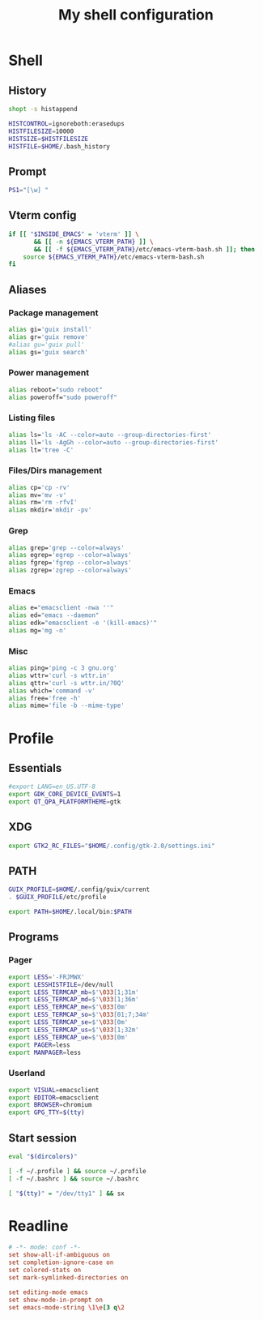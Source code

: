 #+title: My shell configuration

* Shell
:properties:
:header-args:sh: :tangle .bashrc
:end:

** History

#+begin_src sh
shopt -s histappend

HISTCONTROL=ignoreboth:erasedups
HISTFILESIZE=10000
HISTSIZE=$HISTFILESIZE
HISTFILE=$HOME/.bash_history
#+end_src

** Prompt

#+begin_src sh
PS1="[\w] "
#+end_src

** Vterm config

#+begin_src sh
if [[ "$INSIDE_EMACS" = 'vterm' ]] \
       && [[ -n ${EMACS_VTERM_PATH} ]] \
       && [[ -f ${EMACS_VTERM_PATH}/etc/emacs-vterm-bash.sh ]]; then
	source ${EMACS_VTERM_PATH}/etc/emacs-vterm-bash.sh
fi
#+end_src

** Aliases

*** Package management

#+begin_src sh
alias gi='guix install'
alias gr='guix remove'
#alias gu='guix pull'
alias gs='guix search'
#+end_src

*** Power management

#+begin_src sh
alias reboot="sudo reboot"
alias poweroff="sudo poweroff"
#+end_src

*** Listing files

#+begin_src sh
alias ls='ls -AC --color=auto --group-directories-first'
alias ll='ls -AgGh --color=auto --group-directories-first'
alias lt='tree -C'
#+end_src

*** Files/Dirs management

#+begin_src sh
alias cp='cp -rv'
alias mv='mv -v'
alias rm='rm -rfvI'
alias mkdir='mkdir -pv'
#+end_src

*** Grep

#+begin_src sh
alias grep='grep --color=always'
alias egrep='egrep --color=always'
alias fgrep='fgrep --color=always'
alias zgrep='zgrep --color=always'
#+end_src

*** Emacs

#+begin_src sh
alias e="emacsclient -nwa ''"
alias ed="emacs --daemon"
alias edk="emacsclient -e '(kill-emacs)'"
alias mg='mg -n'
#+end_src

*** Misc

#+begin_src sh
alias ping='ping -c 3 gnu.org'
alias wttr='curl -s wttr.in'
alias qttr='curl -s wttr.in/?0Q'
alias which='command -v'
alias free='free -h'
alias mime='file -b --mime-type'
#+end_src

* Profile
:properties:
:header-args:sh: :tangle .bash_profile
:end:

** Essentials

#+begin_src sh
#export LANG=en_US.UTF-8
export GDK_CORE_DEVICE_EVENTS=1
export QT_QPA_PLATFORMTHEME=gtk
#+end_src

** XDG

#+begin_src sh
export GTK2_RC_FILES="$HOME/.config/gtk-2.0/settings.ini"
#+end_src

** PATH

#+begin_src sh
GUIX_PROFILE=$HOME/.config/guix/current
. $GUIX_PROFILE/etc/profile

export PATH=$HOME/.local/bin:$PATH
#+end_src

** Programs

*** Pager

#+begin_src sh
export LESS='-FRJMWX'
export LESSHISTFILE=/dev/null
export LESS_TERMCAP_mb=$'\033[1;31m'
export LESS_TERMCAP_md=$'\033[1;36m'
export LESS_TERMCAP_me=$'\033[0m'
export LESS_TERMCAP_so=$'\033[01;7;34m'
export LESS_TERMCAP_se=$'\033[0m'
export LESS_TERMCAP_us=$'\033[1;32m'
export LESS_TERMCAP_ue=$'\033[0m'
export PAGER=less
export MANPAGER=less
#+end_src

*** Userland

#+begin_src sh
export VISUAL=emacsclient
export EDITOR=emacsclient
export BROWSER=chromium
export GPG_TTY=$(tty)
#+end_src

** Start session

#+begin_src sh
eval "$(dircolors)"

[ -f ~/.profile ] && source ~/.profile
[ -f ~/.bashrc ] && source ~/.bashrc

[ "$(tty)" = "/dev/tty1" ] && sx
#+end_src

* Readline

#+begin_src conf :tangle .inputrc
# -*- mode: conf -*-
set show-all-if-ambiguous on
set completion-ignore-case on
set colored-stats on
set mark-symlinked-directories on

set editing-mode emacs
set show-mode-in-prompt on
set emacs-mode-string \1\e[3 q\2
#+end_src

